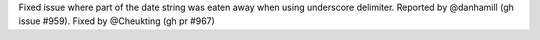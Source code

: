 Fixed issue where part of the date string was eaten away when using underscore delimiter.
Reported by @danhamill (gh issue #959). Fixed by @Cheukting (gh pr #967)
